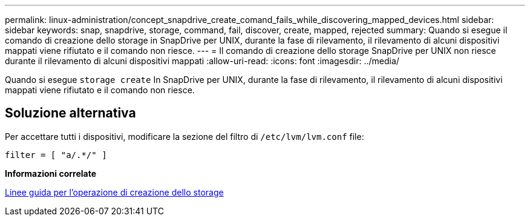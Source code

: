 ---
permalink: linux-administration/concept_snapdrive_create_comand_fails_while_discovering_mapped_devices.html 
sidebar: sidebar 
keywords: snap, snapdrive, storage, command, fail, discover, create, mapped, rejected 
summary: Quando si esegue il comando di creazione dello storage in SnapDrive per UNIX, durante la fase di rilevamento, il rilevamento di alcuni dispositivi mappati viene rifiutato e il comando non riesce. 
---
= Il comando di creazione dello storage SnapDrive per UNIX non riesce durante il rilevamento di alcuni dispositivi mappati
:allow-uri-read: 
:icons: font
:imagesdir: ../media/


[role="lead"]
Quando si esegue `storage create` In SnapDrive per UNIX, durante la fase di rilevamento, il rilevamento di alcuni dispositivi mappati viene rifiutato e il comando non riesce.



== Soluzione alternativa

Per accettare tutti i dispositivi, modificare la sezione del filtro di `/etc/lvm/lvm.conf` file:

[listing]
----
filter = [ "a/.*/" ]
----
*Informazioni correlate*

xref:concept_guidelines_for_thestorage_createoperation.adoc[Linee guida per l'operazione di creazione dello storage]
